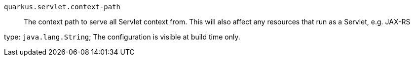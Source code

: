 
`quarkus.servlet.context-path`:: The context path to serve all Servlet context from. This will also affect any resources that run as a Servlet, e.g. JAX-RS

type: `java.lang.String`; The configuration is visible at build time only. 

